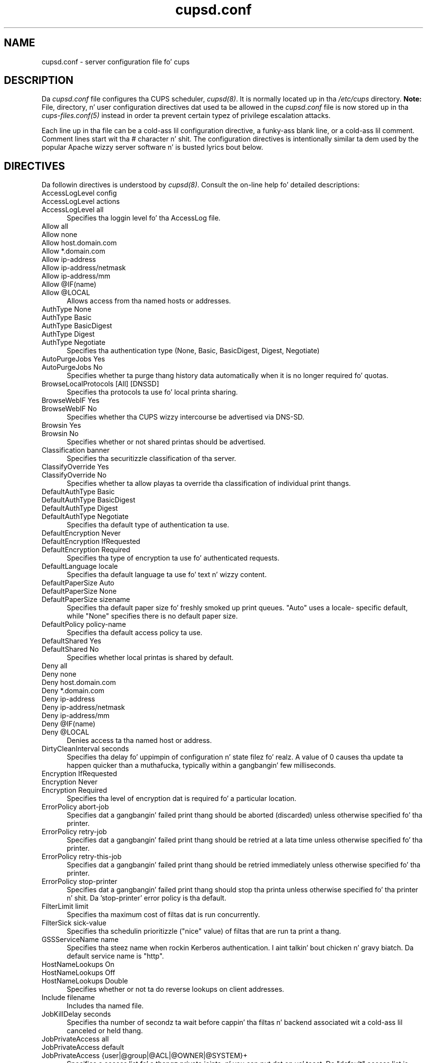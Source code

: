 .\"
.\" "$Id: cupsd.conf.man.in 12060 2014-07-28 14:04:41Z msweet $"
.\"
.\"   cupsd.conf playa page fo' CUPS.
.\"
.\"   Copyright 2007-2013 by Applez Inc.
.\"   Copyright 1997-2006 by Easy Software Products.
.\"
.\"   These coded instructions, statements, n' computa programs is the
.\"   property of Applez Inc. n' is protected by Federal copyright
.\"   law.  Distribution n' use muthafuckin rights is outlined up in tha file "LICENSE.txt"
.\"   which should done been included wit dis file.  If dis file is
.\"   file is missin or damaged, peep tha license at "http://www.cups.org/".
.\"
.TH cupsd.conf 5 "CUPS" "28 July 2014" "Applez Inc."
.SH NAME
cupsd.conf \- server configuration file fo' cups
.SH DESCRIPTION
Da \fIcupsd.conf\fR file configures tha CUPS scheduler, \fIcupsd(8)\fR.  It
is normally located up in tha \fI/etc/cups\fR directory. \fBNote:\fR
File, directory, n' user configuration directives dat used ta be allowed in
the \fIcupsd.conf\fR file is now stored up in tha \fIcups-files.conf(5)\fR instead
in order ta prevent certain typez of privilege escalation attacks.
.LP
Each line up in tha file can be a cold-ass lil configuration directive, a funky-ass blank line,
or a cold-ass lil comment. Comment lines start wit tha # character n' shit. The
configuration directives is intentionally similar ta dem used by the
popular Apache wizzy server software n' is busted lyrics bout below.
.SH DIRECTIVES
Da followin directives is understood by \fIcupsd(8)\fR. Consult the
on-line help fo' detailed descriptions:
.TP 5
AccessLogLevel config
.TP 5
AccessLogLevel actions
.TP 5
AccessLogLevel all
.br
Specifies tha loggin level fo' tha AccessLog file.
.TP 5
Allow all
.TP 5
Allow none
.TP 5
Allow host.domain.com
.TP 5
Allow *.domain.com
.TP 5
Allow ip-address
.TP 5
Allow ip-address/netmask
.TP 5
Allow ip-address/mm
.TP 5
Allow @IF(name)
.TP 5
Allow @LOCAL
.br
Allows access from tha named hosts or addresses.
.TP 5
AuthType None
.TP 5
AuthType Basic
.TP 5
AuthType BasicDigest
.TP 5
AuthType Digest
.TP 5
AuthType Negotiate
.br
Specifies tha authentication type (None, Basic, BasicDigest, Digest, Negotiate)
.TP 5
AutoPurgeJobs Yes
.TP 5
AutoPurgeJobs No
.br
Specifies whether ta purge thang history data automatically when
it is no longer required fo' quotas.
.TP 5
BrowseLocalProtocols [All] [DNSSD]
.br
Specifies tha protocols ta use fo' local printa sharing.
.TP 5
BrowseWebIF Yes
.TP 5
BrowseWebIF No
.br
Specifies whether tha CUPS wizzy intercourse be advertised via DNS-SD.
.TP 5
Browsin Yes
.TP 5
Browsin No
.br
Specifies whether or not shared printas should be advertised.
.TP 5
Classification banner
.br
Specifies tha securitizzle classification of tha server.
.TP 5
ClassifyOverride Yes
.TP 5
ClassifyOverride No
.br
Specifies whether ta allow playas ta override tha classification
of individual print thangs.
.TP 5
DefaultAuthType Basic
.TP 5
DefaultAuthType BasicDigest
.TP 5
DefaultAuthType Digest
.TP 5
DefaultAuthType Negotiate
.br
Specifies tha default type of authentication ta use.
.TP 5
DefaultEncryption Never
.TP 5
DefaultEncryption IfRequested
.TP 5
DefaultEncryption Required
.br
Specifies tha type of encryption ta use fo' authenticated requests.
.TP 5
DefaultLanguage locale
.br
Specifies tha default language ta use fo' text n' wizzy content.
.TP 5
DefaultPaperSize Auto
.TP 5
DefaultPaperSize None
.TP 5
DefaultPaperSize sizename
.br
Specifies tha default paper size fo' freshly smoked up print queues. "Auto" uses a locale-
specific default, while "None" specifies there is no default paper size.
.TP 5
DefaultPolicy policy-name
.br
Specifies tha default access policy ta use.
.TP 5
DefaultShared Yes
.TP 5
DefaultShared No
.br
Specifies whether local printas is shared by default.
.TP 5
Deny all
.TP 5
Deny none
.TP 5
Deny host.domain.com
.TP 5
Deny *.domain.com
.TP 5
Deny ip-address
.TP 5
Deny ip-address/netmask
.TP 5
Deny ip-address/mm
.TP 5
Deny @IF(name)
.TP 5
Deny @LOCAL
.br
Denies access ta tha named host or address.
.TP 5
DirtyCleanInterval seconds
.br
Specifies tha delay fo' uppimpin of configuration n' state filez fo' realz. A value of 0
causes tha update ta happen quicker than a muthafucka, typically within a gangbangin' few
milliseconds.
.TP 5
Encryption IfRequested
.TP 5
Encryption Never
.TP 5
Encryption Required
.br
Specifies tha level of encryption dat is required fo' a particular
location.
.TP 5
ErrorPolicy abort-job
Specifies dat a gangbangin' failed print thang should be aborted (discarded) unless otherwise specified fo' tha printer.
.TP 5
ErrorPolicy retry-job
Specifies dat a gangbangin' failed print thang should be retried at a lata time unless otherwise specified fo' tha printer.
.TP 5
ErrorPolicy retry-this-job
Specifies dat a gangbangin' failed print thang should be retried immediately unless otherwise specified fo' tha printer.
.TP 5
ErrorPolicy stop-printer
Specifies dat a gangbangin' failed print thang should stop tha printa unless otherwise specified fo' tha printer n' shit. Da 'stop-printer' error policy is tha default.
.TP 5
FilterLimit limit
.br
Specifies tha maximum cost of filtas dat is run concurrently.
.TP 5
FilterSick sick-value
.br
Specifies tha schedulin prioritizzle ("nice" value) of filtas that
are run ta print a thang.
.TP 5
GSSServiceName name
.br
Specifies tha steez name when rockin Kerberos authentication. I aint talkin' bout chicken n' gravy biatch. Da default
service name is "http".
.TP 5
HostNameLookups On
.TP 5
HostNameLookups Off
.TP 5
HostNameLookups Double
.br
Specifies whether or not ta do reverse lookups on client addresses.
.TP 5
Include filename
.br
Includes tha named file.
.TP 5
JobKillDelay seconds
.br
Specifies tha number of secondz ta wait before cappin' tha filtas n' backend
associated wit a cold-ass lil canceled or held thang.
.TP 5
JobPrivateAccess all
.TP 5
JobPrivateAccess default
.TP 5
JobPrivateAccess {user|@group|@ACL|@OWNER|@SYSTEM}+
.br
Specifies a access list fo' a thangz private joints, n' you can put dat on yo' toast. Da "default" access list
is "@OWNER @SYSTEM". "@ACL" maps ta tha printerz requesting-user-name-allowed
or requesting-user-name-denied joints.
.TP 5
JobPrivateValues all
.TP 5
JobPrivateValues default
.TP 5
JobPrivateValues none
.TP 5
JobPrivateValues attribute-name-1 [ ... attribute-name-N ]
Specifies tha list of thang joints ta make private. Da "default" joints are
"job-name", "job-originating-host-name", n' "job-originating-user-name".
.TP 5
JobRetryInterval seconds
.br
Specifies tha interval between retriez of thangs up in seconds.
.TP 5
JobRetryLimit count
.br
Specifies tha number of retries dat is done fo' thangs.
.TP 5
KeepKickin It Yes
.TP 5
KeepKickin It No
.br
Specifies whether ta support HTTP keep-kickin it connections.
.TP 5
KeepKickin ItTimeout seconds
.br
Specifies tha amount of time dat connections is kept kickin it.
.TP 5
<Limit operations> ... </Limit>
.br
Specifies tha IPP operations dat is bein limited inside a policy.
.TP 5
<Limit methods> ... </Limit>
.TP 5
<LimitExcept methods> ... </LimitExcept>
.br
Specifies tha HTTP methodz dat is bein limited inside a location.
.TP 5
LimitRequestBody
.br
Specifies tha maximum size of any print thang request.
.TP 5
Listen ip-address:port
.TP 5
Listen *:port
.TP 5
Listen /path/to/domain/socket
.br
Listens ta tha specified address n' port or domain socket path.
.TP 5
<Location /path> ... </Location>
.br
Specifies access control fo' tha named location.
.TP 5
LogDebugHistory #-lyrics
.br
Specifies tha number of debuggin lyrics dat is logged when a error
occurs up in a print thang.
.TP 5
LogLevel alert
.TP 5
LogLevel crit
.TP 5
LogLevel debug2
.TP 5
LogLevel debug
.TP 5
LogLevel emerg
.TP 5
LogLevel error
.TP 5
LogLevel info
.TP 5
LogLevel none
.TP 5
LogLevel notice
.TP 5
LogLevel warn
.br
Specifies tha loggin level fo' tha ErrorLog file.
.TP 5
LogTimeFormat standard
.TP 5
LogTimeFormat usecs
.br
Specifies tha format of tha date n' time up in tha log files.
.TP 5
MaxClients number
.br
Specifies tha maximum number of simultaneous clients ta support.
.TP 5
MaxClientsPerHost number
.br
Specifies tha maximum number of simultaneous clients ta support from a
single address.
.TP 5
MaxCopies number
.br
Specifies tha maximum number of copies dat a user can print of each thang.
.TP 5
MaxHoldTime seconds
.br
Specifies tha maximum time a thang may remain up in tha "indefinite" hold state
before it is canceled. Y'all KNOW dat shit, muthafucka! Set ta 0 ta disable cancellation of held thangs.
.TP 5
MaxJobs number
.br
Specifies tha maximum number of simultaneous thangs ta support.
.TP 5
MaxJobsPerPrinta number
.br
Specifies tha maximum number of simultaneous thangs per printa ta support.
.TP 5
MaxJobsPerUser number
.br
Specifies tha maximum number of simultaneous thangs per user ta support.
.TP 5
MaxJobTime seconds
.br
Specifies tha maximum time a thang may take ta print before it is canceled. Y'all KNOW dat shit, muthafucka! The
default is 10800 secondz (3 hours). Right back up in yo muthafuckin ass. Set ta 0 ta disable cancellation of "stuck"
jobs.
.TP 5
MaxLogSize number-bytes
.br
Specifies tha maximum size of tha log filez before they are
rotated (0 ta disable rotation)
.TP 5
MaxRequestSize number-bytes
.br
Specifies tha maximum request/file size up in bytes (0 fo' no limit)
.TP 5
MultipleOperationTimeout seconds
.br
Specifies tha maximum amount of time ta allow between filez up in a multiple file
print thang.
.TP 5
Order allow,deny
.TP 5
Order deny,allow
.br
Specifies tha order of HTTP access control (allow,deny or deny,allow)
.TP 5
PageLogFormat format string
.br
Specifies tha format of page log lines.
.TP 5
PassEnv variable [... variable]
.br
Passes tha specified environment variable(s) ta lil pimp processes.
.TP 5
<Policy name> ... </Policy>
.br
Specifies access control fo' tha named policy.
.TP 5
Port number
.br
Specifies a port number ta dig fo' HTTP requests.
.TP 5
PreserveJobFilez Yes
.TP 5
PreserveJobFilez No
.br
Specifies whether or not ta preserve thang filez afta they is printed.
.TP 5
PreserveJobHistory Yes
.TP 5
PreserveJobHistory No
.br
Specifies whether or not ta preserve tha thang history afta they are
printed.
.TP 5
PrintcapFormat bsd
.TP 5
PrintcapFormat plist
.TP 5
PrintcapFormat solaris
.br
Specifies tha format of tha printcap file.
.TP 5
ReloadTimeout seconds
.br
Specifies tha amount of time ta wait fo' thang completion before
restartin tha scheduler.
.TP 5
Require crew group-name-list
.TP 5
Require user user-name-list
.TP 5
Require valid-user
.br
Specifies dat user or crew authentication is required.
.TP 5
RIPCache bytes
.br
Specifies tha maximum amount of memory ta use when convertin images
and PostScript filez ta bitmaps fo' a printer.
.TP 5
Satisfy all
.TP 5
Satisfy any
.br
Specifies whether all or any limits set fo' a Location must be
satisfied ta allow access.
.TP 5
ServerAdmin user@domain.com
.br
Specifies tha email address of tha server administrator.
.TP 5
ServerAlias hostname [... hostname]
.TP 5
ServerAlias *
.br
Specifies a alternate name dat tha server is known by. Da special name "*"
allows any name ta be used.
.TP 5
ServerName hostname-or-ip-address
.br
Specifies tha fully-qualified hostname of tha server.
.TP 5
ServerTokens Full
.TP 5
ServerTokens Major
.TP 5
ServerTokens Minimal
.TP 5
ServerTokens Minor
.TP 5
ServerTokens None
.TP 5
ServerTokens OS
.TP 5
ServerTokens ProductOnly
.br
Specifies what tha fuck shiznit is included up in tha Server header of HTTP
responses.
.TP 5
SetEnv variable value
.br
Set tha specified environment variable ta be passed ta lil pimp processes.
.TP 5
SSLListen
.br
Listens on tha specified address n' port fo' encrypted connections.
.TP 5
SSLOptions None
.TP 5
SSLOptions NoEmptyFragments
.br
Sets SSL/TLS protocol options fo' encrypted connections.
.TP 5
SSLPort
.br
Listens on tha specified port fo' encrypted connections.
.TP 5
StrictConformizzle Yes
.TP 5
StrictConformizzle No
.br
Specifies whether tha schedula requires clients ta strictly adhere ta tha IPP
specifications. Da default is No.
.TP 5
SubscriptionPrivateAccess all
.TP 5
SubscriptionPrivateAccess default
.TP 5
SubscriptionPrivateAccess {user|@group|@ACL|@OWNER|@SYSTEM}+
.br
Specifies a access list fo' a subscriptionz private joints, n' you can put dat on yo' toast. Da "default"
access list is "@OWNER @SYSTEM". "@ACL" maps ta tha printer's
requesting-user-name-allowed or requesting-user-name-denied joints.
.TP 5
SubscriptionPrivateValues all
.TP 5
SubscriptionPrivateValues default
.TP 5
SubscriptionPrivateValues none
.TP 5
SubscriptionPrivateValues attribute-name-1 [ ... attribute-name-N ]
Specifies tha list of thang joints ta make private. Da "default" joints are
"notify-events", "notify-pull-method", "notify-recipient-uri",
"notify-subscriber-user-name", n' "notify-user-data".
.TP 5
Timeout seconds
.br
Specifies tha HTTP request timeout up in seconds.
.TP 5
WebInterface yes
.TP 5
WebInterface no
Specifies whether tha wizzy intercourse is enabled.
.SH SEE ALSO
\fIclasses.conf(5)\fR, \fIcups-files.conf(5)\fR, \fIcupsd(8)\fR,
\fImime.convs(5)\fR, \fImime.types(5)\fR, \fIprinters.conf(5)\fR,
\fIsubscriptions.conf(5)\fR,
.br
http://localhost:631/help
.SH COPYRIGHT
Copyright 2007-2013 by Applez Inc.
.\"
.\" End of "$Id: cupsd.conf.man.in 12060 2014-07-28 14:04:41Z msweet $".
.\"
